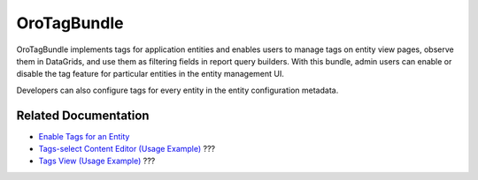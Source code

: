 .. _bundle-docs-platform-tag-bundle:

OroTagBundle
============

OroTagBundle implements tags for application entities and enables users to manage tags on entity view pages, observe them in DataGrids, and use them as filtering fields in report query builders.
With this bundle, admin users can enable or disable the tag feature for particular entities in the entity management UI.

Developers can also configure tags for every entity in the entity configuration metadata.

Related Documentation
---------------------

* `Enable Tags for an Entity <https://github.com/laboro/platform/tree/master/src/Oro/Bundle/TagBundle#orotagbundle>`__
* `Tags-select Content Editor (Usage Example) <https://github.com/oroinc/platform/tree/master/src/Oro/Bundle/TagBundle/Resources/doc/editor/tags-editor-view.md>`__ ???
* `Tags View (Usage Example) <https://github.com/oroinc/platform/tree/master/src/Oro/Bundle/TagBundle/Resources/doc/viewer/tags-view.md>`__ ???
